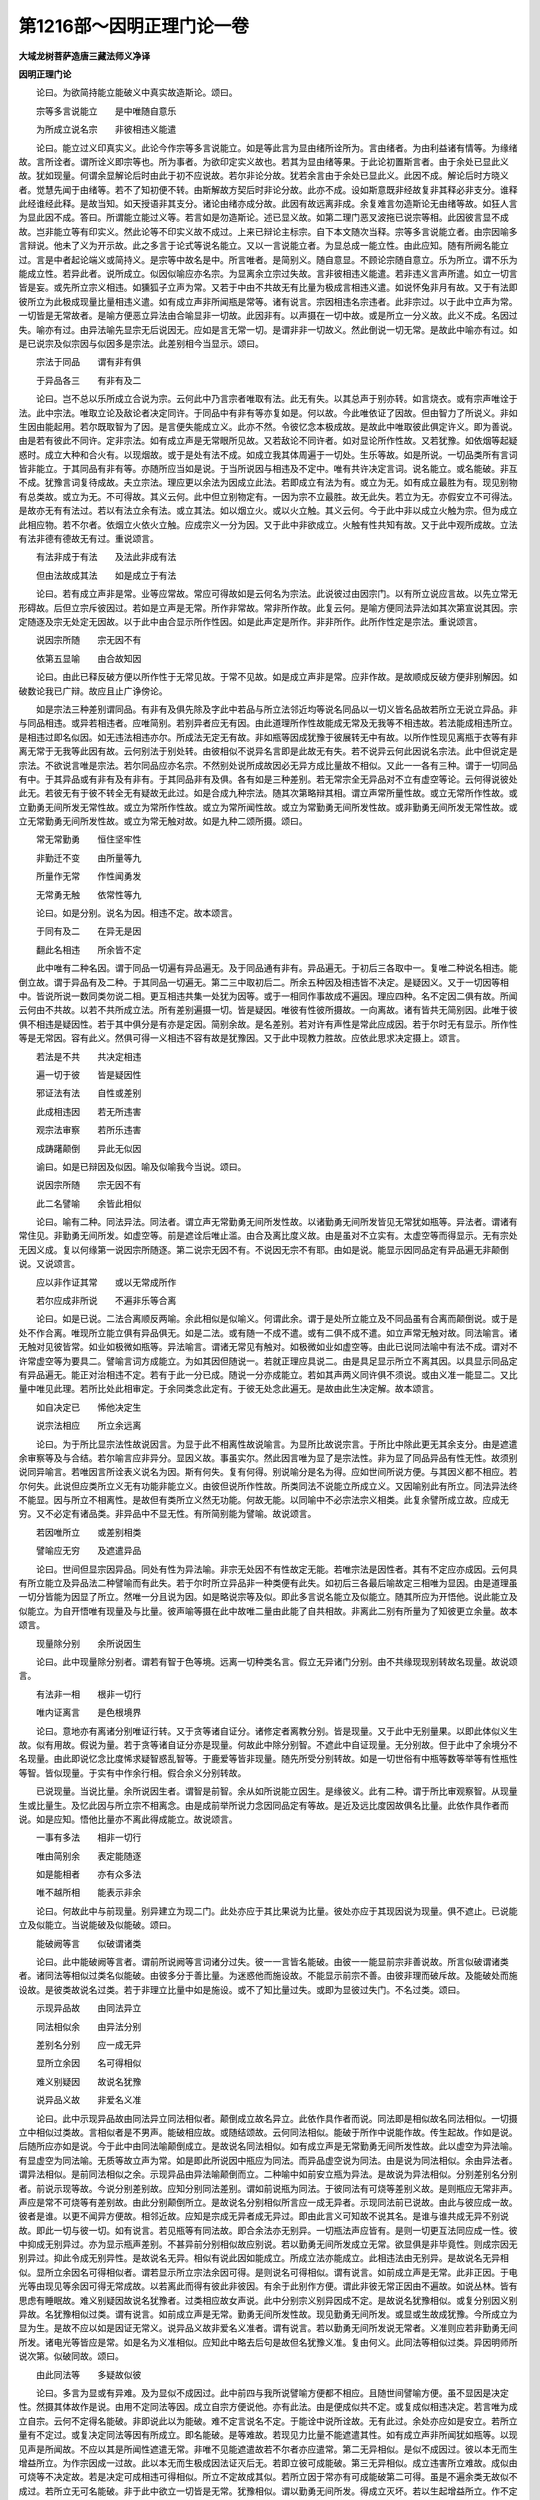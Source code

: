 第1216部～因明正理门论一卷
==============================

**大域龙树菩萨造唐三藏法师义净译**

**因明正理门论**


　　论曰。为欲简持能立能破义中真实故造斯论。颂曰。

　　宗等多言说能立　　是中唯随自意乐

　　为所成立说名宗　　非彼相违义能遣

　　论曰。能立过义印真实义。此论今作宗等多言说能立。如是等此言为显由绪所诠所为。言由绪者。为由利益诸有情等。为缘绪故。言所诠者。谓所诠义即宗等也。所为事者。为欲印定实义故也。若其为显由绪等果。于此论初置斯言者。由于余处已显此义故。犹如现量。何谓余显解论后时由此于初不应说故。若尔非论分故。犹若余言由于余处已显此义。此因不成。解论后时方晓义者。觉慧先闻于由绪等。若不了知初便不转。由斯解故方契后时非论分故。此亦不成。设如斯意既非经故复非其释必非支分。谁释此经谁经此释。是故当知。如天授语非其支分。诸论由绪亦成分故。此因有故远离非成。余复难言勿造斯论无由绪等故。如狂人言为显此因不成。答曰。所谓能立能过义等。若言如是勿造斯论。述已显义故。如第二理门恶叉波拖已说宗等相。此因彼言显不成故。岂非能立等有印实义。然此论等不印实义故不成过。上来已辩论主标宗。自下本文随次当释。宗等多言说能立者。由宗因喻多言辩说。他未了义为开示故。此之多言于论式等说名能立。又以一言说能立者。为显总成一能立性。由此应知。随有所阙名能立过。言是中者起论端义或简持义。是宗等中故名是中。所言唯者。是简别义。随自意显。不顾论宗随自意立。乐为所立。谓不乐为能成立性。若异此者。说所成立。似因似喻应亦名宗。为显离余立宗过失故。言非彼相违义能遣。若非违义言声所遣。如立一切言皆是妄。或先所立宗义相违。如獯狐子立声为常。又若于中由不共故无有比量为极成言相违义遣。如说怀兔非月有故。又于有法即彼所立为此极成现量比量相违义遣。如有成立声非所闻瓶是常等。诸有说言。宗因相违名宗违者。此非宗过。以于此中立声为常。一切皆是无常故者。是喻方便恶立异法由合喻显非一切故。此因非有。以声摄在一切中故。或是所立一分义故。此义不成。名因过失。喻亦有过。由异法喻先显宗无后说因无。应如是言无常一切。是谓非非一切故义。然此倒说一切无常。是故此中喻亦有过。如是已说宗及似宗因与似因多是宗法。此差别相今当显示。颂曰。

　　宗法于同品　　谓有非有俱

　　于异品各三　　有非有及二

　　论曰。岂不总以乐所成立合说为宗。云何此中乃言宗者唯取有法。此无有失。以其总声于别亦转。如言烧衣。或有宗声唯诠于法。此中宗法。唯取立论及敌论者决定同许。于同品中有非有等亦复如是。何以故。今此唯依证了因故。但由智力了所说义。非如生因由能起用。若尔既取智为了因。是言便失能成立义。此亦不然。令彼忆念本极成故。是故此中唯取彼此俱定许义。即为善说。由是若有彼此不同许。定非宗法。如有成立声是无常眼所见故。又若敌论不同许者。如对显论所作性故。又若犹豫。如依烟等起疑惑时。成立大种和合火有。以现烟故。或于是处有法不成。如成立我其体周遍于一切处。生乐等故。如是所说。一切品类所有言词皆非能立。于其同品有非有等。亦随所应当如是说。于当所说因与相违及不定中。唯有共许决定言词。说名能立。或名能破。非互不成。犹豫言词复待成故。夫立宗法。理应更以余法为因成立此法。若即成立有法为有。或立为无。如有成立最胜为有。现见别物有总类故。或立为无。不可得故。其义云何。此中但立别物定有。一因为宗不立最胜。故无此失。若立为无。亦假安立不可得法。是故亦无有有法过。若以有法立余有法。或立其法。如以烟立火。或以火立触。其义云何。今于此中非以成立火触为宗。但为成立此相应物。若不尔者。依烟立火依火立触。应成宗义一分为因。又于此中非欲成立。火触有性共知有故。又于此中观所成故。立法有法非德有德故无有过。重说颂言。

　　有法非成于有法　　及法此非成有法

　　但由法故成其法　　如是成立于有法

　　论曰。若有成立声非是常。业等应常故。常应可得故如是云何名为宗法。此说彼过由因宗门。以有所立说应言故。以先立常无形碍故。后但立宗斥彼因过。若如是立声是无常。所作非常故。常非所作故。此复云何。是喻方便同法异法如其次第宣说其因。宗定随逐及宗无处定无因故。以于此中由合显示所作性因。如是此声定是所作。非非所作。此所作性定是宗法。重说颂言。

　　说因宗所随　　宗无因不有

　　依第五显喻　　由合故知因

　　论曰。由此已释反破方便以所作性于无常见故。于常不见故。如是成立声非是常。应非作故。是故顺成反破方便非别解因。如破数论我已广辩。故应且止广诤傍论。

　　如是宗法三种差别谓同品。有非有及俱先除及字此中若品与所立法邻近均等说名同品以一切义皆名品故若所立无说立异品。非与同品相违。或异若相违者。应唯简别。若别异者应无有因。由此道理所作性故能成无常及无我等不相违故。若法能成相违所立。是相违过即名似因。如无违法相违亦尔。所成法无定无有故。非如瓶等因成犹豫于彼展转无中有故。以所作性现见离瓶于衣等有非离无常于无我等此因有故。云何别法于别处转。由彼相似不说异名言即是此故无有失。若不说异云何此因说名宗法。此中但说定是宗法。不欲说言唯是宗法。若尔同品应亦名宗。不然别处说所成故因必无异方成比量故不相似。又此一一各有三种。谓于一切同品有中。于其异品或有非有及有非有。于其同品非有及俱。各有如是三种差别。若无常宗全无异品对不立有虚空等论。云何得说彼处此无。若彼无有于彼不转全无有疑故无此过。如是合成九种宗法。随其次第略辩其相。谓立声常所量性故。或立无常所作性故。或立勤勇无间所发无常性故。或立为常所作性故。或立为常所闻性故。或立为常勤勇无间所发性故。或非勤勇无间所发无常性故。或立无常勤勇无间所发性故。或立为常无触对故。如是九种二颂所摄。颂曰。

　　常无常勤勇　　恒住坚牢性

　　非勤迁不变　　由所量等九

　　所量作无常　　作性闻勇发

　　无常勇无触　　依常性等九

　　论曰。如是分别。说名为因。相违不定。故本颂言。

　　于同有及二　　在异无是因

　　翻此名相违　　所余皆不定

　　此中唯有二种名因。谓于同品一切遍有异品遍无。及于同品通有非有。异品遍无。于初后三各取中一。复唯二种说名相违。能倒立故。谓于异品有及二种。于其同品一切遍无。第二三中取初后二。所余五种因及相违皆不决定。是疑因义。又于一切因等相中。皆说所说一数同类勿说二相。更互相违共集一处犹为因等。或于一相同作事故成不遍因。理应四种。名不定因二俱有故。所闻云何由不共故。以若不共所成立法。所有差别遍摄一切。皆是疑因。唯彼有性彼所摄故。一向离故。诸有皆共无简别因。此唯于彼俱不相违是疑因性。若于其中俱分是有亦是定因。简别余故。是名差别。若对许有声性是常此应成因。若于尔时无有显示。所作性等是无常因。容有此义。然俱可得一义相违不容有故是犹豫因。又于此中现教力胜故。应依此思求决定摄上。颂言。

　　若法是不共　　共决定相违

　　遍一切于彼　　皆是疑因性

　　邪证法有法　　自性或差别

　　此成相违因　　若无所违害

　　观宗法审察　　若所乐违害

　　成踌躇颠倒　　异此无似因

　　谕曰。如是已辩因及似因。喻及似喻我今当说。颂曰。

　　说因宗所随　　宗无因不有

　　此二名譬喻　　余皆此相似

　　论曰。喻有二种。同法异法。同法者。谓立声无常勤勇无间所发性故。以诸勤勇无间所发皆见无常犹如瓶等。异法者。谓诸有常住见。非勤勇无间所发。如虚空等。前是遮诠后唯止滥。由合及离比度义故。由是虽对不立实有。太虚空等而得显示。无有宗处无因义成。复以何缘第一说因宗所随逐。第二说宗无因不有。不说因无宗不有耶。由如是说。能显示因同品定有异品遍无非颠倒说。又说颂言。

　　应以非作证其常　　或以无常成所作

　　若尔应成非所说　　不遍非乐等合离

　　论曰。如是已说。二法合离顺反两喻。余此相似是似喻义。何谓此余。谓于是处所立能立及不同品虽有合离而颠倒说。或于是处不作合离。唯现所立能立俱有异品俱无。如是二法。或有随一不成不遣。或有二俱不成不遣。如立声常无触对故。同法喻言。诸无触对见彼皆常。如业如极微如瓶等。异法喻言。谓诸无常见有触对。如极微如业如虚空等。由此已说同法喻中有法不成。谓对不许常虚空等为要具二。譬喻言词方成能立。为如其因但随说一。若就正理应具说二。由是具足显示所立不离其因。以具显示同品定有异品遍无。能正对治相违不定。若有于此一分已成。随说一分亦成能立。若如其声两义同许俱不须说。或由义准一能显二。又比量中唯见此理。若所比处此相审定。于余同类念此定有。于彼无处念此遍无。是故由此生决定解。故本颂言。

　　如自决定已　　悕他决定生

　　说宗法相应　　所立余远离

　　论曰。为于所比显宗法性故说因言。为显于此不相离性故说喻言。为显所比故说宗言。于所比中除此更无其余支分。由是遮遣余审察等及与合结。若尔喻言应非异分。显因义故。事虽实尔。然此因言唯为显了是宗法性。非为显了同品异品有性无性。故须别说同异喻言。若唯因言所诠表义说名为因。斯有何失。复有何得。别说喻分是名为得。应如世间所说方便。与其因义都不相应。若尔何失。此说但应类所立义无有功能非能立义。由彼但说所作性故。所类同法不说能立所成立义。又因喻别此有所立。同法异法终不能显。因与所立不相离性。是故但有类所立义然无功能。何故无能。以同喻中不必宗法宗义相类。此复余譬所成立故。应成无穷。又不必定有诸品类。非异品中不显无性。有所简别能为譬喻。故说颂言。

　　若因唯所立　　或差别相类

　　譬喻应无穷　　及遮遣异品

　　论曰。世间但显宗因异品。同处有性为异法喻。非宗无处因不有性故定无能。若唯宗法是因性者。其有不定应亦成因。云何具有所立能立及异品法二种譬喻而有此失。若于尔时所立异品非一种类便有此失。如初后三各最后喻故定三相唯为显因。由是道理虽一切分皆能为因显了所立。然唯一分且说为因。如是略说宗等及似。即此多言说名能立及似能立。随其所应为开悟他。说此能立及似能立。为自开悟唯有现量及与比量。彼声喻等摄在此中故唯二量由此能了自共相故。非离此二别有所量为了知彼更立余量。故本颂言。

　　现量除分别　　余所说因生

　　论曰。此中现量除分别者。谓若有智于色等境。远离一切种类名言。假立无异诸门分别。由不共缘现现别转故名现量。故说颂言。

　　有法非一相　　根非一切行

　　唯内证离言　　是色根境界

　　论曰。意地亦有离诸分别唯证行转。又于贪等诸自证分。诸修定者离教分别。皆是现量。又于此中无别量果。以即此体似义生故。似有用故。假说为量。若于贪等诸自证分亦是现量。何故此中除分别智。不遮此中自证现量。无分别故。但于此中了余境分不名现量。由此即说忆念比度悕求疑智惑乱智等。于鹿爱等皆非现量。随先所受分别转故。如是一切世俗有中瓶等数等举等有性瓶性等智。皆似现量。于实有中作余行相。假合余义分别转故。

　　已说现量。当说比量。余所说因生者。谓智是前智。余从如所说能立因生。是缘彼义。此有二种。谓于所比审观察智。从现量生或比量生。及忆此因与所立宗不相离念。由是成前举所说力念因同品定有等故。是近及远比度因故俱名比量。此依作具作者而说。如是应知。悟他比量亦不离此得成能立。故说颂言。

　　一事有多法　　相非一切行

　　唯由简别余　　表定能随逐

　　如是能相者　　亦有众多法

　　唯不越所相　　能表示非余

　　论曰。何故此中与前现量。别异建立为现二门。此处亦应于其比果说为比量。彼处亦应于其现因说为现量。俱不遮止。已说能立及似能立。当说能破及似能破。颂曰。

　　能破阙等言　　似破谓诸类

　　论曰。此中能破阙等言者。谓前所说阙等言词诸分过失。彼一一言皆名能破。由彼一一能显前宗非善说故。所言似破谓诸类者。诸同法等相似过类名似能破。由彼多分于善比量。为迷惑他而施设故。不能显示前宗不善。由彼非理而破斥故。及能破处而施设故。是彼类故说名过类。若于非理立比量中如是施设。或不了知比量过失。或即为显彼过失门。不名过类。颂曰。

　　示现异品故　　由同法异立

　　同法相似余　　由异法分别

　　差别名分别　　应一成无异

　　显所立余因　　名可得相似

　　难义别疑因　　故说名犹豫

　　说异品义故　　非爱名义准

　　论曰。此中示现异品故由同法异立同法相似者。颠倒成立故名异立。此依作具作者而说。同法即是相似故名同法相似。一切摄立中相似过类故。言相似者是不男声。能破相应故。或随结颂故。云何同法相似。能破于所作中说能作故。传生起故。作如是说。后随所应亦如是说。今于此中由同法喻颠倒成立。是故说名同法相似。如有成立声是无常勤勇无间所发性故。此以虚空为异法喻。有显虚空为同法喻。无质等故立声为常。如是即此所说因中瓶应为同法。而异品虚空说为同法。由是说为同法相似。余由异法者。谓异法相似。是前同法相似之余。示现异品由异法喻颠倒而立。二种喻中如前安立瓶为异法。是故说为异法相似。分别差别名分别者。前说示现等故。今说分别差别故。应知分别同法差别。谓如前说瓶为同法。于彼同法有可烧等差别义故。是则瓶应无常非声。声应是常不可烧等有差别故。由此分别颠倒所立。是故说名分别相似所言应一成无异者。示现同法前已说故。由此与彼应成一故。彼者是谁。以更不闻异方便故。相邻近故。应知是宗成无异者成无异过。即由此言义可知故不说其名。是谁与谁共成无异不别说故。即此一切与彼一切。如有说言。若见瓶等有同法故。即合余法亦无别异。一切瓶法声应皆有。是则一切更互法同应成一性。彼中抑成无别异过。亦为显示瓶声差别。不甚异前分别相似故应别说。若以勤勇无间所发成立无常。欲显俱是非毕竟性。则成宗因无别异过。抑此令成无别异性。是故说名无异。相似有说此因如能成立。所成立法亦能成立。此相违法由无别异。是故说名无异相似。显所立余因名可得相似者。谓若显示所立宗法余因可得。是则说名可得相似。谓有说言。如前成立声是无常。此非正因。于电光等由现见等余因可得无常成故。以若离此而得有彼此非彼因。有余于此别作方便。谓此非彼无常正因由不遍故。如说丛林。皆有思虑有睡眠故。难义别疑因故说名犹豫者。过类相应故女声说。此中分别宗义别异因成不定。是故说名犹豫相似。或复分别因义别异故。名犹豫相似过类。谓有说言。如前成立声是无常。勤勇无间所发性故。现见勤勇无间所发。或显或生故成犹豫。今所成立为显为生。是故不应以如是因证无常义。说异品义故非爱名义准者。谓有说言。若以勤勇无间所发说无常者。义准则应若非勤勇无间所发。诸电光等皆应是常。如是名为义准相似。应知此中略去后句是故但名犹豫义准。复由何义。此同法等相似过类。异因明师所说次第。似破同故。颂曰。

　　由此同法等　　多疑故似彼

　　论曰。多言为显或有异难。及为显似不成因过。此中前四与我所说譬喻方便都不相应。且随世间譬喻方便。虽不显因是决定性。然摄其体故作是说。由用不定同法等因。成立自宗方便说他。亦有此法。由是便成似共不定。或复成似相违决定。若言唯为成立自宗。云何不定得名能破。非即说此以为能破。难不定言说名不定。于能诠中说所诠故。无有此过。余处亦应如是安立。若所立量有不定过。或复决定同法等因有所成立。即名能破。是等难故。若现见力比量不能遮遣其性。如有成立声非所闻犹如瓶等。以现见声是所闻故。不应以其是所闻性遮遣无常。非唯不见能遮遣故若不尔者亦应遣常。第二无异相似。是似不成因过。彼以本无而生增益所立。为作宗因成一过故。此以本无而生极成因法证灭后无。若即立彼可成能破。第三无异相似。成立违害所立难故。成似由可烧等不决定故。若是决定可成相违可得相似。所立不定故成其似。若所立因于常亦有可成能破第二可得。虽是不遍余类无故似不成过。若所立无可名能破。非于此中欲立一切皆是无常。犹豫相似。谓以勤勇无间所发。得成立灭坏。若以生起增益所立。作不定过。此似不定。若于所立不起分别。但简别因生起为难。此似不成。由于此中不欲唯生。成立灭坏。若生若显悉皆灭坏。非不定故。义准相似。谓以颠倒不定为难故似不定。若非勤勇无间所发立常无常。或唯勤勇无间所发无常。非余可成能破。颂曰。

　　若因至不至　　三时非爱言

　　至非至无因　　是名似因阙

　　论曰。若因至不至三时非爱言至非至无因者。于至不至作非爱言。若能立因至所立宗而成立者。无差别故应非所立。如池海水相合无异。又若不成应非相至。所立若成此是谁因。若能立因不至所立不至非因。无差别故应不成因。是名为至非至相似。又于三时作非爱言。若能立因在所立前未有所立。此是谁因。若言在后。所立已成复何须因。若俱时者。因与有因皆不成就。如牛两角。如是名为无因相似。此中如前次第异者。由俱说名似因阙故。所以者何。非理诽拨一切因故。此中何理唯不至同。故虽因相相应亦不名因。如是何理唯在所立前不得因名故即非能立。又于此中有自害过。遮遣同故。如是且于言因及慧所成立中有似因阙。于义因中有似不成。非理诽拨诸法因故。如前二因。于义所立俱非所作。能作性故。不应正理。若以正理而诽拨时。可名能破。颂曰。

　　说前无因故　　应无有所立

　　名无说相似　　生无生亦然

　　所作异少分　　显所立不成

　　名所作相似　　多如似宗说

　　论曰。说前因无故应无有所立名无说相似者。谓有说言。如前所立若由此因证无常性此未说前都无所有。因无有故。应非无常。如是名为无说相似。生无生亦然者。生前无因故无所立。亦即说名无生相似。言亦然者。类例声前因无有故应无所立。今于此中如无所立。应知亦有所立相违。谓有说言。如前所立若如是声未生已前。无有勤勇无间所发。应非无常。又非勤勇无间所发故应是常。如是名为无生相似。所作异少分显所立不成名所作相似者。谓所成立所作性故犹如瓶等。声无常者若瓶有异所作性故可是无常何豫声事。如是名为所作相似。多如似宗说者。如是无说相似等多分如似所立说。谓如不成因过多言为显。或如似余。今于此中无说相似增益比量。谓于论者所说言词立无常性。难未说前因无有故。此似不成。或似因阙。谓未说前益能立故。若于此中显义无有。又立量时若无言说可成能破。无生相似。声未生前。增益所立难因无故。即名似破。若成立时显此是无可成能破。若未生前以非勤勇无间所发。难令是常义准分故。亦似不定所作相似乃有三种。若难瓶等所作性于声上无。此似不成。若难声所作性于瓶等无。此似相违。若难即此常上亦无是不共故。便似不定。或似喻过引同法故。何以故。唯取总法建立比量。不取别故。若取别义决定异故。比量应无。颂曰。

　　俱许而求因　　名生过相似

　　此于喻设难　　名如似喻说

　　论曰。俱许而求因名生过相似者。谓有难言。如前所立瓶等无常。复何因证。此于喻设难名如似喻说者。谓瓶等无常俱许成就。而言不成似喻难故。如似喻说颂曰。

　　无常性恒随　　名常住相似

　　此成常性过　　名如宗过说

　　论曰。谓有难言。如前所立声是无常。此应常与无常性合。诸法自性恒不舍故。亦应是常。此即名为常住相似。是似宗过。增益所立无常住故。以于此中都无有别。实无常性依此常转。即此自性本无今有暂有还无。故名无常。即此分位由自性缘名无常性。如果性等如是过类足目所说多分说为似能破。性最极成故。余论所说亦应如是分别成立。即此过类但由少分方便异故。建立无边差别过类。是故不说。如即此中诸有所说。增益损减有显无显。生理别喻品类相似等。由此方隅皆应谛察。及应遮遣诸有不善。比量方便作如是说展转流漫。此于余论所说无穷故不更说。又于负处。旧因明师诸有所说。或有堕在能破中摄。或有极粗。或有非理。如诡语类故此不录。余师宗等所有句义。亦应如是分别建立。如是遍计所执分等皆不应理。违所说相皆名无智。理极远故。又复此类过失言词。我自朋属论式等中多已制伏。又此方隅。我于破古因明论中已具分别。故应且止颂曰。

　　为开智人慧毒药　　启斯妙义正理门

　　诸有外量所迷者　　令越邪途契真义
